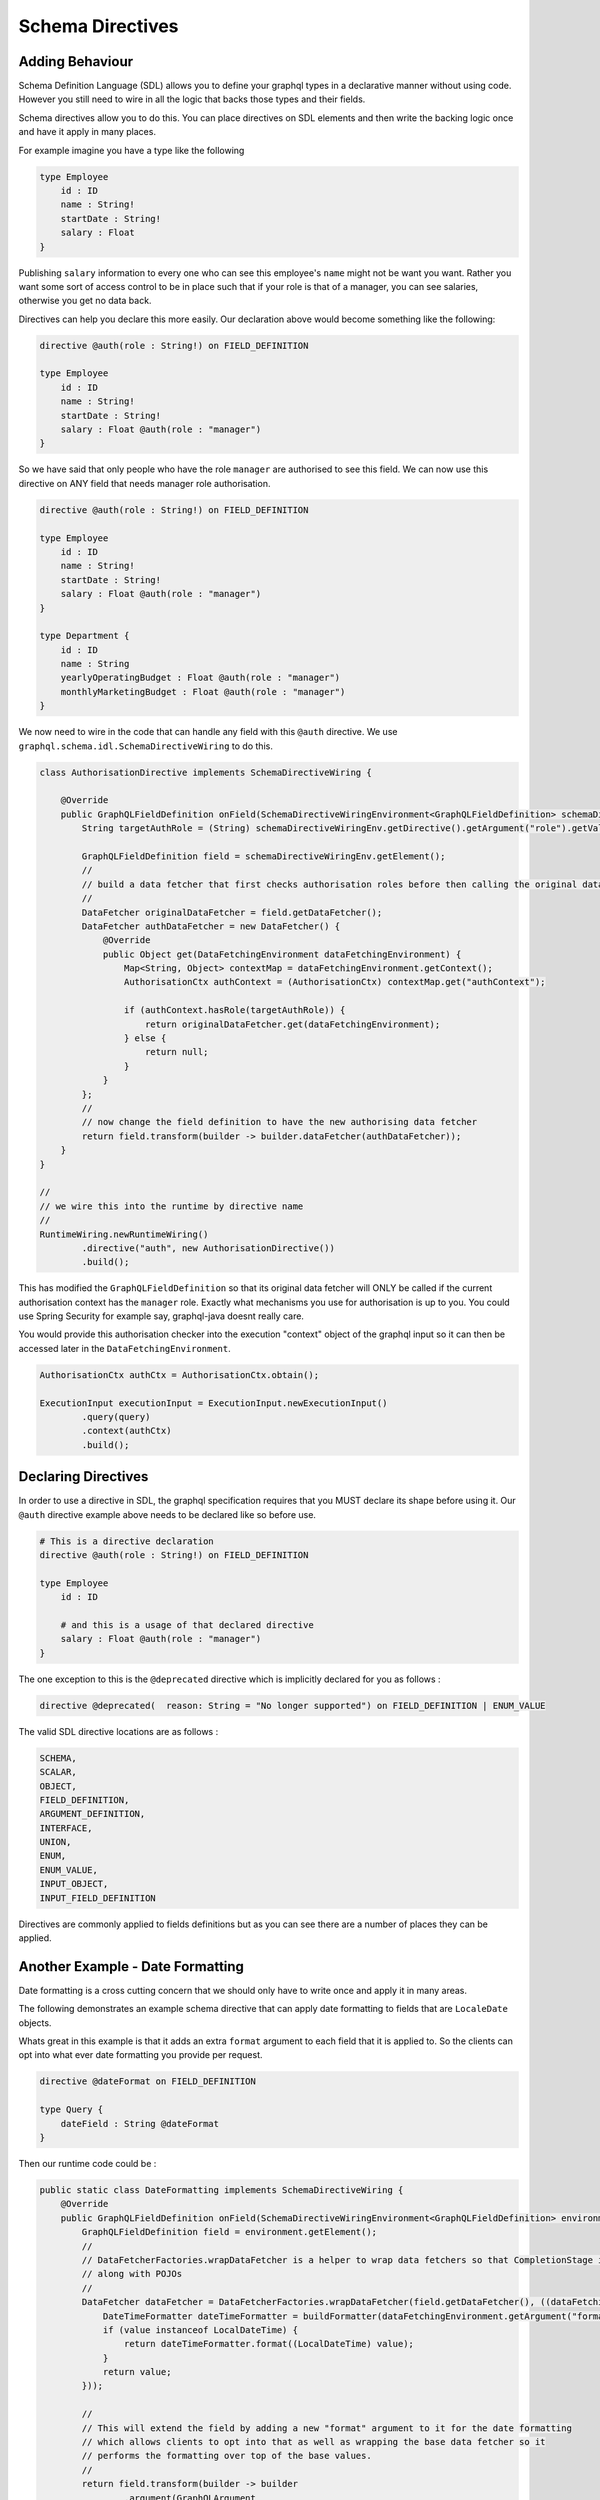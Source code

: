 Schema Directives
=================

Adding Behaviour
----------------

Schema Definition Language (SDL) allows you to define your graphql types in a declarative manner without using code.  However you still need to wire in all the
logic that backs those types and their fields.

Schema directives allow you to do this.  You can place directives on SDL elements and then write the backing logic
once and have it apply in many places.


For example imagine you have a type like the following


.. code-block:: graphql

    type Employee
        id : ID
        name : String!
        startDate : String!
        salary : Float
    }


Publishing ``salary`` information to every one who can see this employee's ``name`` might not be want you want.  Rather you want some sort of access control
to be in place such that if your role is that of a manager, you can see salaries, otherwise you get no data back.

Directives can help you declare this more easily.  Our declaration above would become something like the following:

.. code-block:: graphql

    directive @auth(role : String!) on FIELD_DEFINITION

    type Employee
        id : ID
        name : String!
        startDate : String!
        salary : Float @auth(role : "manager")
    }

So we have said that only people who have the role ``manager`` are authorised to see this field.  We can now use this directive on ANY field
that needs manager role authorisation.


.. code-block:: graphql

    directive @auth(role : String!) on FIELD_DEFINITION

    type Employee
        id : ID
        name : String!
        startDate : String!
        salary : Float @auth(role : "manager")
    }

    type Department {
        id : ID
        name : String
        yearlyOperatingBudget : Float @auth(role : "manager")
        monthlyMarketingBudget : Float @auth(role : "manager")
    }


We now need to wire in the code that can handle any field with this ``@auth`` directive.  We use ``graphql.schema.idl.SchemaDirectiveWiring`` to do this.


.. code-block:: java

    class AuthorisationDirective implements SchemaDirectiveWiring {

        @Override
        public GraphQLFieldDefinition onField(SchemaDirectiveWiringEnvironment<GraphQLFieldDefinition> schemaDirectiveWiringEnv) {
            String targetAuthRole = (String) schemaDirectiveWiringEnv.getDirective().getArgument("role").getValue();

            GraphQLFieldDefinition field = schemaDirectiveWiringEnv.getElement();
            //
            // build a data fetcher that first checks authorisation roles before then calling the original data fetcher
            //
            DataFetcher originalDataFetcher = field.getDataFetcher();
            DataFetcher authDataFetcher = new DataFetcher() {
                @Override
                public Object get(DataFetchingEnvironment dataFetchingEnvironment) {
                    Map<String, Object> contextMap = dataFetchingEnvironment.getContext();
                    AuthorisationCtx authContext = (AuthorisationCtx) contextMap.get("authContext");

                    if (authContext.hasRole(targetAuthRole)) {
                        return originalDataFetcher.get(dataFetchingEnvironment);
                    } else {
                        return null;
                    }
                }
            };
            //
            // now change the field definition to have the new authorising data fetcher
            return field.transform(builder -> builder.dataFetcher(authDataFetcher));
        }
    }

    //
    // we wire this into the runtime by directive name
    //
    RuntimeWiring.newRuntimeWiring()
            .directive("auth", new AuthorisationDirective())
            .build();

This has modified the ``GraphQLFieldDefinition`` so that its original data fetcher will ONLY be called if the current authorisation context
has the ``manager`` role.  Exactly what mechanisms you use for authorisation is up to you.  You could use Spring Security for example say, graphql-java doesnt
really care.

You would provide this authorisation checker into the execution "context" object of the graphql input so it can then be accessed later in the
``DataFetchingEnvironment``.

.. code-block:: java

    AuthorisationCtx authCtx = AuthorisationCtx.obtain();

    ExecutionInput executionInput = ExecutionInput.newExecutionInput()
            .query(query)
            .context(authCtx)
            .build();


Declaring Directives
--------------------

In order to use a directive in SDL, the graphql specification requires that you MUST declare its shape before using it.  Our ``@auth`` directive example above needs to be
declared like so before use.

.. code-block:: graphql

    # This is a directive declaration
    directive @auth(role : String!) on FIELD_DEFINITION

    type Employee
        id : ID

        # and this is a usage of that declared directive
        salary : Float @auth(role : "manager")
    }

The one exception to this is the ``@deprecated`` directive which is implicitly declared for you as follows :


.. code-block:: graphql

        directive @deprecated(  reason: String = "No longer supported") on FIELD_DEFINITION | ENUM_VALUE

The valid SDL directive locations are as follows :

.. code-block:: graphql

        SCHEMA,
        SCALAR,
        OBJECT,
        FIELD_DEFINITION,
        ARGUMENT_DEFINITION,
        INTERFACE,
        UNION,
        ENUM,
        ENUM_VALUE,
        INPUT_OBJECT,
        INPUT_FIELD_DEFINITION


Directives are commonly applied to fields definitions but as you can see there are a number of places they can be applied.



Another Example - Date Formatting
---------------------------------

Date formatting is a cross cutting concern that we should only have to write once and apply it in many areas.

The following demonstrates an example schema directive that can apply date formatting to fields that are ``LocaleDate`` objects.

Whats great in this example is that it adds an extra ``format`` argument to each field that it is applied to.  So the clients can
opt into what ever date formatting you provide per request.

.. code-block:: graphql

    directive @dateFormat on FIELD_DEFINITION

    type Query {
        dateField : String @dateFormat
    }

Then our runtime code could be :

.. code-block:: java

    public static class DateFormatting implements SchemaDirectiveWiring {
        @Override
        public GraphQLFieldDefinition onField(SchemaDirectiveWiringEnvironment<GraphQLFieldDefinition> environment) {
            GraphQLFieldDefinition field = environment.getElement();
            //
            // DataFetcherFactories.wrapDataFetcher is a helper to wrap data fetchers so that CompletionStage is handled correctly
            // along with POJOs
            //
            DataFetcher dataFetcher = DataFetcherFactories.wrapDataFetcher(field.getDataFetcher(), ((dataFetchingEnvironment, value) -> {
                DateTimeFormatter dateTimeFormatter = buildFormatter(dataFetchingEnvironment.getArgument("format"));
                if (value instanceof LocalDateTime) {
                    return dateTimeFormatter.format((LocalDateTime) value);
                }
                return value;
            }));

            //
            // This will extend the field by adding a new "format" argument to it for the date formatting
            // which allows clients to opt into that as well as wrapping the base data fetcher so it
            // performs the formatting over top of the base values.
            //
            return field.transform(builder -> builder
                    .argument(GraphQLArgument
                            .newArgument()
                            .name("format")
                            .type(Scalars.GraphQLString)
                            .defaultValue("dd-MM-YYYY")
                    )
                    .dataFetcher(dataFetcher)
            );
        }

        private DateTimeFormatter buildFormatter(String format) {
            String dtFormat = format != null ? format : "dd-MM-YYYY";
            return DateTimeFormatter.ofPattern(dtFormat);
        }
    }

    static GraphQLSchema buildSchema() {

        String sdlSpec = "" +
                "type Query {\n" +
                "    dateField : String @dateFormat \n" +
                "}";

        TypeDefinitionRegistry registry = new SchemaParser().parse(sdlSpec);

        RuntimeWiring runtimeWiring = RuntimeWiring.newRuntimeWiring()
                .directive("dateFormat", new DateFormatting())
                .build();

        return new SchemaGenerator().makeExecutableSchema(registry, runtimeWiring);
    }

    public static void main(String[] args) {
        GraphQLSchema schema = buildSchema();
        GraphQL graphql = GraphQL.newGraphQL(schema).build();

        Map<String, Object> root = new HashMap<>();
        root.put("dateField", LocalDateTime.of(1969, 10, 8, 0, 0));

        String query = "" +
                "query {\n" +
                "    default : dateField \n" +
                "    usa : dateField(format : \"MM-dd-YYYY\") \n" +
                "}";

        ExecutionInput executionInput = ExecutionInput.newExecutionInput()
                .root(root)
                .query(query)
                .build();

        ExecutionResult executionResult = graphql.execute(executionInput);
        Map<String, Object> data = executionResult.getData();

        // data['default'] == '08-10-1969'
        // data['usa'] == '10-08-1969'
    }

Notice the SDL definition did not have a ``format`` argument yet once the directive wiring is applied, it is added
to the field definition and hence clients can begin to use it.

Please note that graphql-java does not ship with this implementation.  It is merely provided here as
an example of what you could add yourself.


Chaining Behaviour
------------------

The directives are applied in the order they are encountered.  For example imagine directives that changed the case of a field value.

.. code-block:: graphql

            directive @uppercase on FIELD_DEFINITION
            directive @lowercase on FIELD_DEFINITION
            directive @mixedcase on FIELD_DEFINITION
            directive @reversed on FIELD_DEFINITION

            type Query {
                lowerCaseValue : String @uppercase
                upperCaseValue : String @lowercase
                mixedCaseValue : String @mixedcase

                #
                # directives are applied in order hence this will be lower, then upper, then mixed then reversed
                #
                allTogetherNow : String @lowercase @uppercase @mixedcase @reversed
            }


When the above was executed each directive would be applied one on top of the other.  Each directive implementation should be careful
to preserve the previous data fetcher to retain behaviour (unless of course you mean to throw it away)



